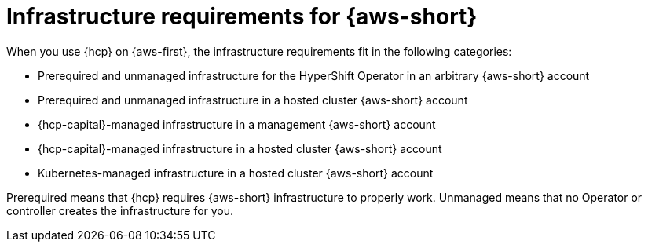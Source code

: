 // Module included in the following assemblies:
//
// * hosted_control_planes/hcp-manage/hcp-manage-aws.adoc

:_mod-docs-content-type: CONCEPT
[id="hcp-manage-aws-infra-req_{context}"]
= Infrastructure requirements for {aws-short}

When you use {hcp} on {aws-first}, the infrastructure requirements fit in the following categories:

* Prerequired and unmanaged infrastructure for the HyperShift Operator in an arbitrary {aws-short} account
* Prerequired and unmanaged infrastructure in a hosted cluster {aws-short} account
* {hcp-capital}-managed infrastructure in a management {aws-short} account
* {hcp-capital}-managed infrastructure in a hosted cluster {aws-short} account
* Kubernetes-managed infrastructure in a hosted cluster {aws-short} account

Prerequired means that {hcp} requires {aws-short} infrastructure to properly work. Unmanaged means that no Operator or controller creates the infrastructure for you.